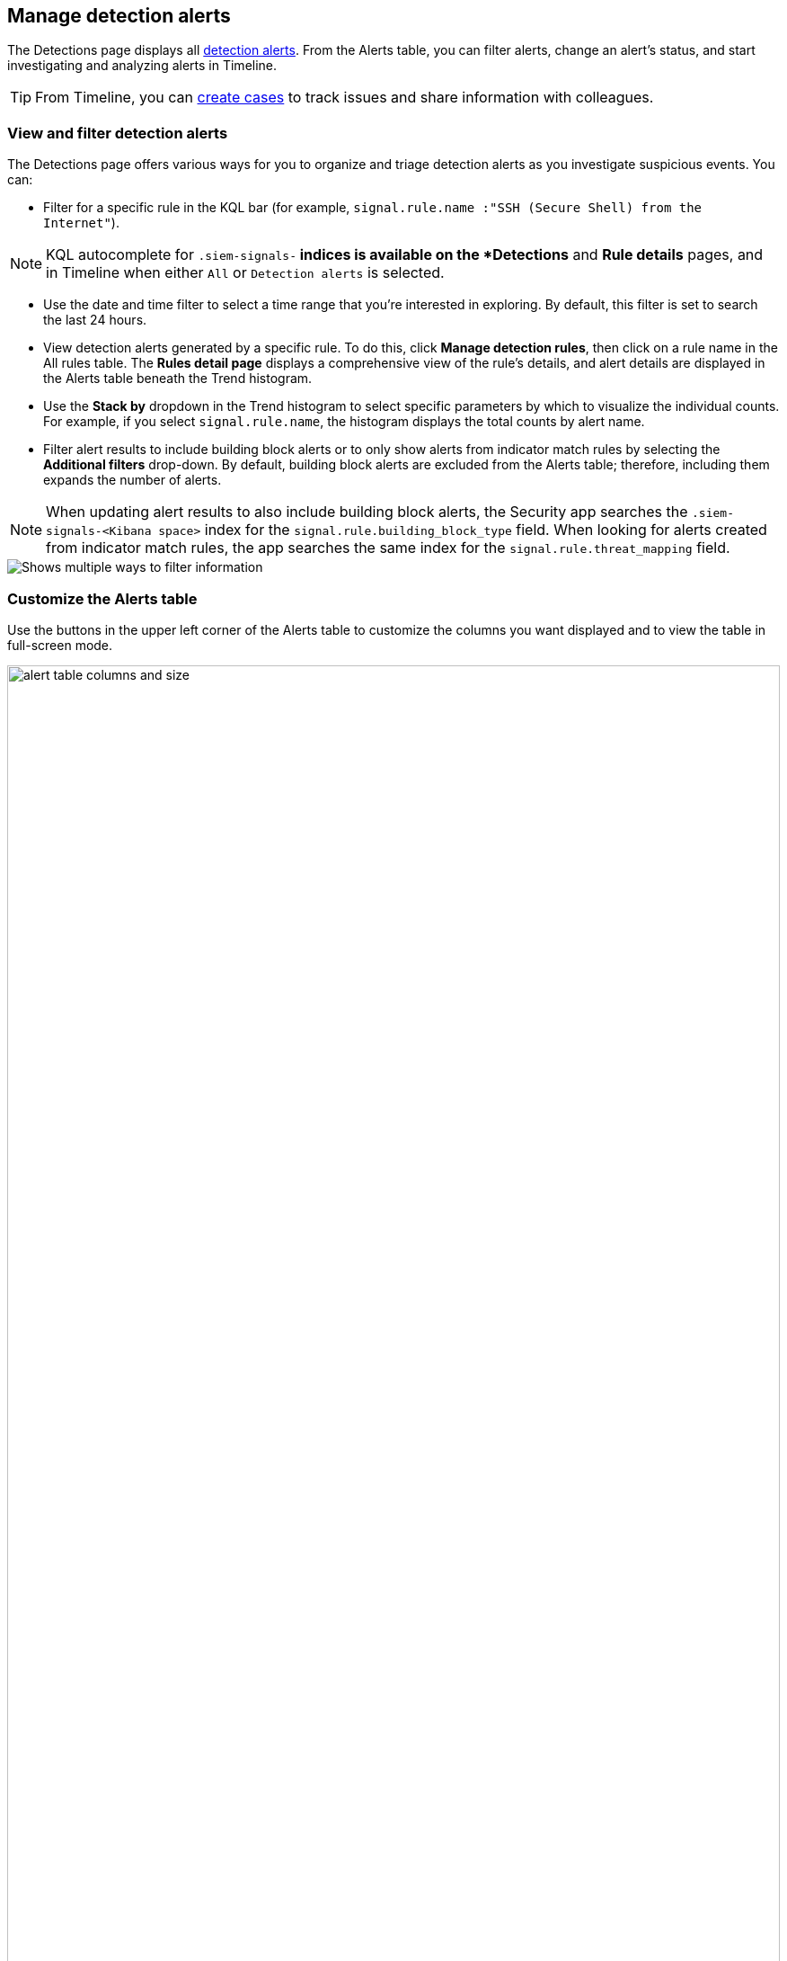 [[alerts-ui-manage]]
[role="xpack"]
== Manage detection alerts

The Detections page displays all <<detection-alert-def, detection alerts>>.
From the Alerts table, you can filter alerts, change an alert's status, and start
investigating and analyzing alerts in Timeline.

TIP: From Timeline, you can <<cases-ui-open, create cases>> to track issues and
share information with colleagues.

[float]
[[detection-view-and-filter-alerts]]
=== View and filter detection alerts
The Detections page offers various ways for you to organize and triage detection alerts as you investigate suspicious events. You can:

* Filter for a specific rule in the KQL bar (for example,
`signal.rule.name :"SSH (Secure Shell) from the Internet"`).

NOTE: KQL autocomplete for `.siem-signals-*` indices is available on the
*Detections* and *Rule details* pages, and in Timeline when either `All` or
`Detection alerts` is selected.

* Use the date and time filter to select a time range that you’re interested in exploring. By default, this filter is set to search the last 24 hours.
* View detection alerts generated by a specific rule. To do this, click *Manage detection rules*, then click on a rule name in the All rules table. The *Rules detail page* displays a comprehensive view of the rule's details, and alert details are displayed in the Alerts table beneath the Trend histogram.
* Use the *Stack by* dropdown in the Trend histogram to select specific parameters by which to visualize the individual counts. For example, if you select `signal.rule.name`, the histogram displays the total counts by alert name.
* Filter alert results to include building block alerts or to only show alerts from indicator match rules by selecting the *Additional filters* drop-down. By default, building block alerts are excluded from the Alerts table; therefore, including them expands the number of alerts.

NOTE: When updating alert results to also include building block alerts, the Security app searches the `.siem-signals-<Kibana space>` index for the `signal.rule.building_block_type` field. When looking for alerts created from indicator match rules, the app searches the same index for the `signal.rule.threat_mapping` field.

[role="screenshot"]
image::images/additional-filters.png[Shows multiple ways to filter information]

[float]
[[customize-the-alerts-table]]
=== Customize the Alerts table
Use the buttons in the upper left corner of the Alerts table to customize the columns you want displayed and to view the table in full-screen mode.

[role="screenshot"]
image::images/alert-table-columns-and-size.gif[width=100%][height=100%][Demo that shows how to select the customize display button and full screen button]

Click the *Customize Event Renderers* button to enable event renderers within the Alerts table. When enabled, event renderers show relevant details that provide more context to the event. For example, if you enable the *Flow* Event Renderer, the Alerts table shows relevant details describing the data flow between a source and destination. These details include information such as hosts, ports, protocol, direction, duration, amount transferred, process, and geographic location.

[role="screenshot"]
image::images/customize-event-renderer.png[Shows the Event Renderer button, 200]

All event renderers are disabled by default. To switch between event views in the Alerts table, you can enable individual event renderers or click *Enable all*. Closing the *Customize Event Renderers* page saves your configurations.

[role="screenshot"]
image::images/customize-event-renderer-page.png[Shows the Event Renderer page]

[float]
[[view-alert-details]]
=== View alert details
To further inspect an alert, click the *View details* button from the Alerts table.

[role="screenshot"]
image::images/view-alert-details.png[Shows the Event Renderer button, 200]

The Alert details flyout appears and offers several options for viewing alert details:

* *Summary*: Shows an aggregated view of alert details. Alerts that have been enriched with `threat.indicator` data also display the *threat summary* section, which is an additional section located beneath the alert summary. In the *threat summary* section, you can view mapped data for the following `threat.indicator` subfields:
** `matched.field`
** `matched.type`
** `source (threat.indicator.provider)`
** `first_seen`
** `last_seen`

NOTE: If an alert is linked to more than one threat, `threat.indicator` data is still aggregated under the *threat summary* section, but will be parsed out in the *Threat Intel* tab.

* *Threat Intel*: Shows the number of matched threats and displays them individually. Threats appear in reverse chronological order, with the most recent alerts at the top. The available `threat.indicator` and `source.event` data is displayed for each threat. If the alert has not been enriched with threat data, the *Threat Intel* tab displays the message "No Threat Intel Enrichment Found" and provides a link to Threat Intel module documentation.
* *Table*: Shows the alert details in table format. Alert details are organized into field value pairs.
* *JSON View*: Shows the alert details in JSON format.

[float]
[[detection-alert-status]]
=== Change alert statuses

You can set an alert's status to indicate whether it needs to be investigated
(`Open`), is under active investigation (`In progress`), or resolved
(`Closed`). By default, the Alerts table displays open alerts. To view alerts
with other statuses, click *In progress* or *Closed*.

To change alert statuses, either:

* In the alert's row, click the *More actions* button, then select the appropriate status (*Mark in progress*, *Close alert*, or *Open alert*).
* In the Alerts table, select all the alerts you want to change, and then select
*Take action* -> *Close selected*, *Open selected*, or *Mark in progress*.

[float]
[[signals-to-timelines]]
=== Send alerts to Timeline

To view an alert in Timeline, click the *Investigate in timeline* button.

TIP: When you send an alert generated by a
<<rules-ui-create, threshold rule>> to Timeline, all matching events are
listed in the Timeline, even ones that did not reach the threshold value. For
example, if you have an alert generated by a threshold rule that detects 10
failed login attempts, when you send that alert to Timeline all failed login
attempts detected by the rule are listed.

Suppose the rule that generated the alert uses a Timeline template. In this case, when you investigate the alert in Timeline, the dropzone query values defined in the template are replaced with their corresponding alert values.

// * `host.name`
// * `host.hostname`
// * `host.domain`
// * `host.id`
// * `host.ip`
// * `client.ip`
// * `destination.ip`
// * `server.ip`
// * `source.ip`
// * `network.community_id`
// * `user.name`
// * `process.name`

*Example*

This Timeline template uses the `host.name: "{host.name}"` dropzone filter in
the rule. When alerts generated by the rule are investigated in Timeline, the
`{host.name}` value is replaced with the alert's `host.name` value. If the
alerts's `host.name` value is `Windows-ArsenalFC`, the Timeline dropzone query
is `host.name: "Windows-ArsenalFC"`.

NOTE: See <<timelines-ui>> for information on creating Timelines and Timeline
templates. For information on how to add Timeline templates to rules, see
<<rules-ui-create>>.

[float]
[[add-exception-from-alerts]]
=== Add rule exceptions

You can add exceptions to the rule that generated the alert directly from the
Alerts table. Exceptions prevent a rule from generating alerts even when its
criteria are met.

To add an exception, click the actions button (three dots) and then select
_Add exception_.

For information about exceptions and how to use them, see
<<detections-ui-exceptions>>.

[float]
[[alerts-analyze-events]]
=== Visually analyze process relationships

For process events received from the Elastic Endpoint agent, you can open a
visual mapping of the relationships and hierarchy connecting related processes. For more information see, <<visual-event-analyzer>>.
